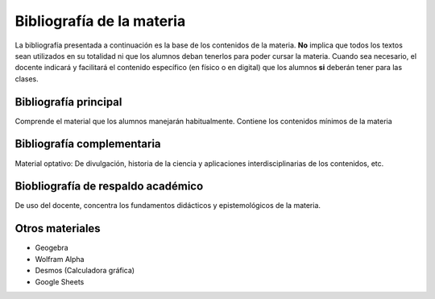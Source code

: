 .. title: Bibliografía Matemática 5º
.. slug: bib-matematica5-2020
.. date: 2020-01-14 14:18:15 UTC-03:00
.. tags: bib, bib-matematica5
.. category: 
.. link: 
.. description: 
.. type: text
.. hidetitle: true

**************************
Bibliografía de la materia
**************************

La bibliografía presentada a continuación es la base de los contenidos de la materia. **No** implica que todos los textos sean 
utilizados en su totalidad ni que los alumnos deban tenerlos para poder cursar la materia.
Cuando sea necesario, el docente indicará y facilitará el contenido  específico (en físico o en digital) que los alumnos **si** deberán tener
para las clases.


Bibliografía principal
======================

Comprende el material que los alumnos manejarán habitualmente. Contiene los contenidos
mínimos de la materia

 
.. publication_list:: C:/Users/Fede/Documents/farabolaza/posts/bib-m5.bib

Bibliografía complementaria
===========================

Material optativo: De divulgación, historia de la ciencia y aplicaciones interdisciplinarias de los contenidos, etc.


Biobliografía de respaldo académico
===================================

De uso del docente, concentra los fundamentos didácticos y epistemológicos de la materia.


Otros materiales
================

- Geogebra 
- Wolfram Alpha
- Desmos (Calculadora gráfica)
- Google Sheets
